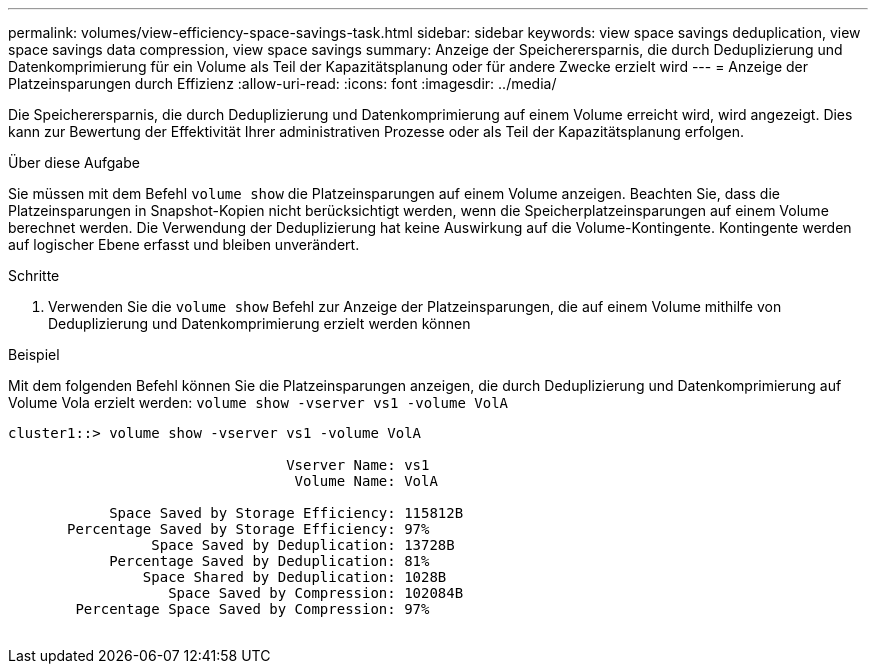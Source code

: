 ---
permalink: volumes/view-efficiency-space-savings-task.html 
sidebar: sidebar 
keywords: view space savings deduplication, view space savings data compression, view space savings 
summary: Anzeige der Speicherersparnis, die durch Deduplizierung und Datenkomprimierung für ein Volume als Teil der Kapazitätsplanung oder für andere Zwecke erzielt wird 
---
= Anzeige der Platzeinsparungen durch Effizienz
:allow-uri-read: 
:icons: font
:imagesdir: ../media/


[role="lead"]
Die Speicherersparnis, die durch Deduplizierung und Datenkomprimierung auf einem Volume erreicht wird, wird angezeigt. Dies kann zur Bewertung der Effektivität Ihrer administrativen Prozesse oder als Teil der Kapazitätsplanung erfolgen.

.Über diese Aufgabe
Sie müssen mit dem Befehl `volume show` die Platzeinsparungen auf einem Volume anzeigen. Beachten Sie, dass die Platzeinsparungen in Snapshot-Kopien nicht berücksichtigt werden, wenn die Speicherplatzeinsparungen auf einem Volume berechnet werden. Die Verwendung der Deduplizierung hat keine Auswirkung auf die Volume-Kontingente. Kontingente werden auf logischer Ebene erfasst und bleiben unverändert.

.Schritte
. Verwenden Sie die `volume show` Befehl zur Anzeige der Platzeinsparungen, die auf einem Volume mithilfe von Deduplizierung und Datenkomprimierung erzielt werden können


.Beispiel
Mit dem folgenden Befehl können Sie die Platzeinsparungen anzeigen, die durch Deduplizierung und Datenkomprimierung auf Volume Vola erzielt werden: `volume show -vserver vs1 -volume VolA`

[listing]
----
cluster1::> volume show -vserver vs1 -volume VolA

                                 Vserver Name: vs1
                                  Volume Name: VolA
																											...
            Space Saved by Storage Efficiency: 115812B
       Percentage Saved by Storage Efficiency: 97%
                 Space Saved by Deduplication: 13728B
            Percentage Saved by Deduplication: 81%
                Space Shared by Deduplication: 1028B
                   Space Saved by Compression: 102084B
        Percentage Space Saved by Compression: 97%
																											...
----